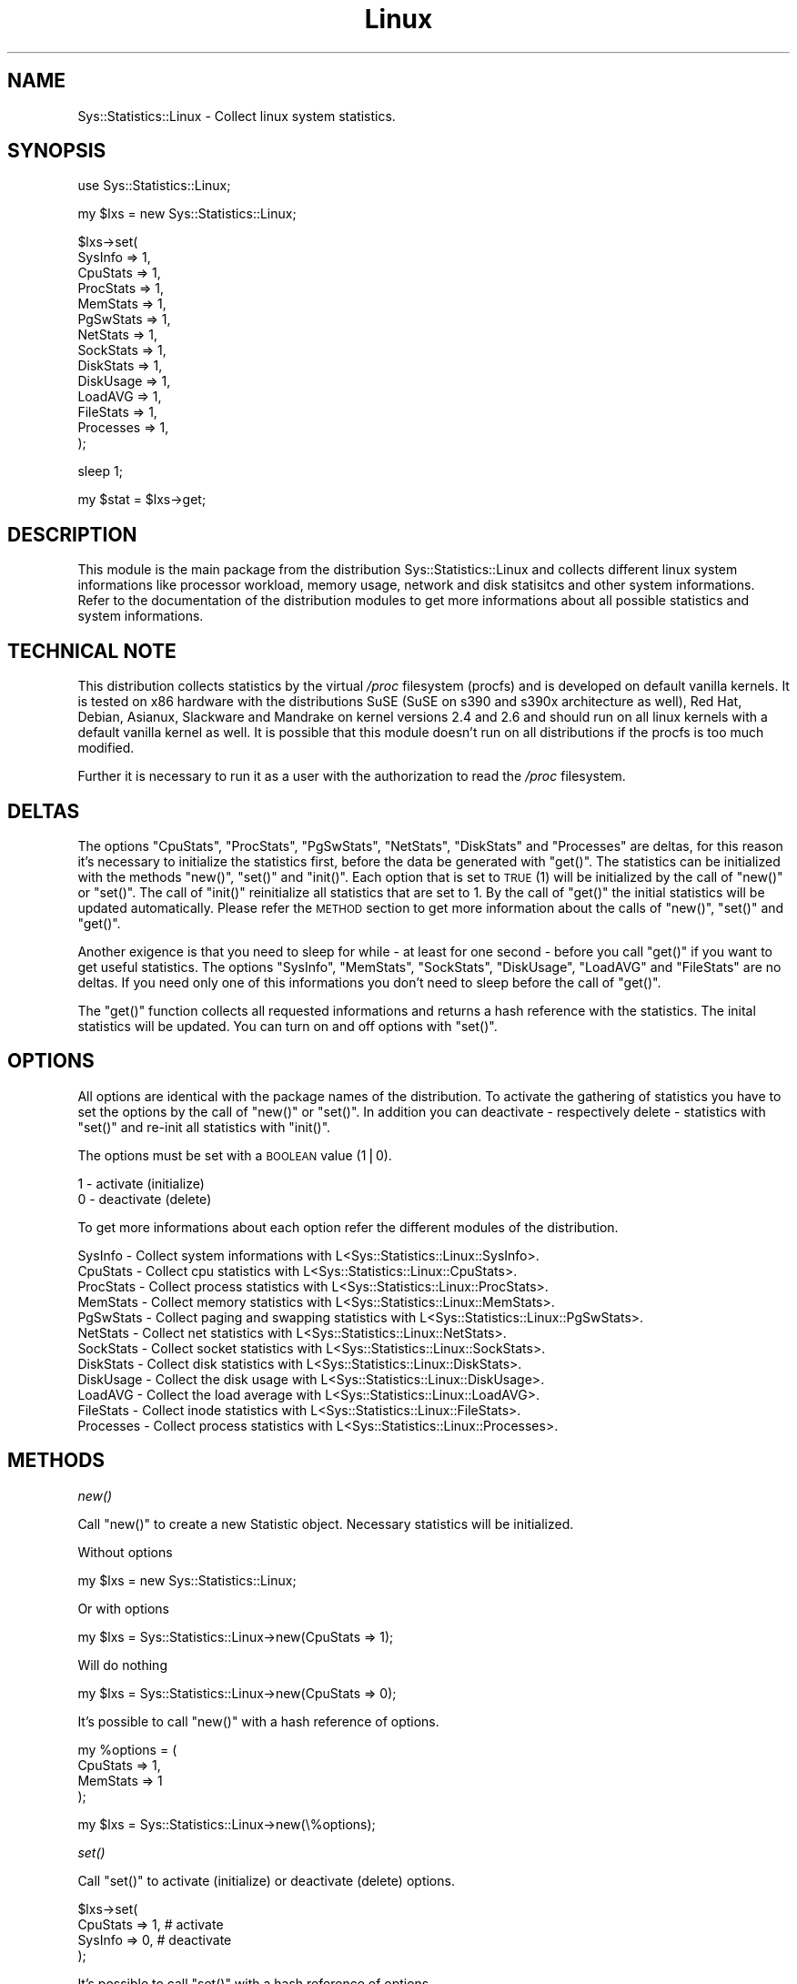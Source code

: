 .\" Automatically generated by Pod::Man v1.37, Pod::Parser v1.14
.\"
.\" Standard preamble:
.\" ========================================================================
.de Sh \" Subsection heading
.br
.if t .Sp
.ne 5
.PP
\fB\\$1\fR
.PP
..
.de Sp \" Vertical space (when we can't use .PP)
.if t .sp .5v
.if n .sp
..
.de Vb \" Begin verbatim text
.ft CW
.nf
.ne \\$1
..
.de Ve \" End verbatim text
.ft R
.fi
..
.\" Set up some character translations and predefined strings.  \*(-- will
.\" give an unbreakable dash, \*(PI will give pi, \*(L" will give a left
.\" double quote, and \*(R" will give a right double quote.  | will give a
.\" real vertical bar.  \*(C+ will give a nicer C++.  Capital omega is used to
.\" do unbreakable dashes and therefore won't be available.  \*(C` and \*(C'
.\" expand to `' in nroff, nothing in troff, for use with C<>.
.tr \(*W-|\(bv\*(Tr
.ds C+ C\v'-.1v'\h'-1p'\s-2+\h'-1p'+\s0\v'.1v'\h'-1p'
.ie n \{\
.    ds -- \(*W-
.    ds PI pi
.    if (\n(.H=4u)&(1m=24u) .ds -- \(*W\h'-12u'\(*W\h'-12u'-\" diablo 10 pitch
.    if (\n(.H=4u)&(1m=20u) .ds -- \(*W\h'-12u'\(*W\h'-8u'-\"  diablo 12 pitch
.    ds L" ""
.    ds R" ""
.    ds C` ""
.    ds C' ""
'br\}
.el\{\
.    ds -- \|\(em\|
.    ds PI \(*p
.    ds L" ``
.    ds R" ''
'br\}
.\"
.\" If the F register is turned on, we'll generate index entries on stderr for
.\" titles (.TH), headers (.SH), subsections (.Sh), items (.Ip), and index
.\" entries marked with X<> in POD.  Of course, you'll have to process the
.\" output yourself in some meaningful fashion.
.if \nF \{\
.    de IX
.    tm Index:\\$1\t\\n%\t"\\$2"
..
.    nr % 0
.    rr F
.\}
.\"
.\" For nroff, turn off justification.  Always turn off hyphenation; it makes
.\" way too many mistakes in technical documents.
.hy 0
.if n .na
.\"
.\" Accent mark definitions (@(#)ms.acc 1.5 88/02/08 SMI; from UCB 4.2).
.\" Fear.  Run.  Save yourself.  No user-serviceable parts.
.    \" fudge factors for nroff and troff
.if n \{\
.    ds #H 0
.    ds #V .8m
.    ds #F .3m
.    ds #[ \f1
.    ds #] \fP
.\}
.if t \{\
.    ds #H ((1u-(\\\\n(.fu%2u))*.13m)
.    ds #V .6m
.    ds #F 0
.    ds #[ \&
.    ds #] \&
.\}
.    \" simple accents for nroff and troff
.if n \{\
.    ds ' \&
.    ds ` \&
.    ds ^ \&
.    ds , \&
.    ds ~ ~
.    ds /
.\}
.if t \{\
.    ds ' \\k:\h'-(\\n(.wu*8/10-\*(#H)'\'\h"|\\n:u"
.    ds ` \\k:\h'-(\\n(.wu*8/10-\*(#H)'\`\h'|\\n:u'
.    ds ^ \\k:\h'-(\\n(.wu*10/11-\*(#H)'^\h'|\\n:u'
.    ds , \\k:\h'-(\\n(.wu*8/10)',\h'|\\n:u'
.    ds ~ \\k:\h'-(\\n(.wu-\*(#H-.1m)'~\h'|\\n:u'
.    ds / \\k:\h'-(\\n(.wu*8/10-\*(#H)'\z\(sl\h'|\\n:u'
.\}
.    \" troff and (daisy-wheel) nroff accents
.ds : \\k:\h'-(\\n(.wu*8/10-\*(#H+.1m+\*(#F)'\v'-\*(#V'\z.\h'.2m+\*(#F'.\h'|\\n:u'\v'\*(#V'
.ds 8 \h'\*(#H'\(*b\h'-\*(#H'
.ds o \\k:\h'-(\\n(.wu+\w'\(de'u-\*(#H)/2u'\v'-.3n'\*(#[\z\(de\v'.3n'\h'|\\n:u'\*(#]
.ds d- \h'\*(#H'\(pd\h'-\w'~'u'\v'-.25m'\f2\(hy\fP\v'.25m'\h'-\*(#H'
.ds D- D\\k:\h'-\w'D'u'\v'-.11m'\z\(hy\v'.11m'\h'|\\n:u'
.ds th \*(#[\v'.3m'\s+1I\s-1\v'-.3m'\h'-(\w'I'u*2/3)'\s-1o\s+1\*(#]
.ds Th \*(#[\s+2I\s-2\h'-\w'I'u*3/5'\v'-.3m'o\v'.3m'\*(#]
.ds ae a\h'-(\w'a'u*4/10)'e
.ds Ae A\h'-(\w'A'u*4/10)'E
.    \" corrections for vroff
.if v .ds ~ \\k:\h'-(\\n(.wu*9/10-\*(#H)'\s-2\u~\d\s+2\h'|\\n:u'
.if v .ds ^ \\k:\h'-(\\n(.wu*10/11-\*(#H)'\v'-.4m'^\v'.4m'\h'|\\n:u'
.    \" for low resolution devices (crt and lpr)
.if \n(.H>23 .if \n(.V>19 \
\{\
.    ds : e
.    ds 8 ss
.    ds o a
.    ds d- d\h'-1'\(ga
.    ds D- D\h'-1'\(hy
.    ds th \o'bp'
.    ds Th \o'LP'
.    ds ae ae
.    ds Ae AE
.\}
.rm #[ #] #H #V #F C
.\" ========================================================================
.\"
.IX Title "Linux 3"
.TH Linux 3 "2006-12-09" "perl v5.8.4" "User Contributed Perl Documentation"
.SH "NAME"
Sys::Statistics::Linux \- Collect linux system statistics.
.SH "SYNOPSIS"
.IX Header "SYNOPSIS"
.Vb 1
\&   use Sys::Statistics::Linux;
.Ve
.PP
.Vb 1
\&   my $lxs = new Sys::Statistics::Linux;
.Ve
.PP
.Vb 14
\&   $lxs\->set(
\&      SysInfo   => 1,
\&      CpuStats  => 1,
\&      ProcStats => 1,
\&      MemStats  => 1,
\&      PgSwStats => 1,
\&      NetStats  => 1,
\&      SockStats => 1,
\&      DiskStats => 1,
\&      DiskUsage => 1,
\&      LoadAVG   => 1,
\&      FileStats => 1,
\&      Processes => 1,
\&   );
.Ve
.PP
.Vb 1
\&   sleep 1;
.Ve
.PP
.Vb 1
\&   my $stat = $lxs\->get;
.Ve
.SH "DESCRIPTION"
.IX Header "DESCRIPTION"
This module is the main package from the distribution Sys::Statistics::Linux and collects
different linux system informations like processor workload, memory usage, network and
disk statisitcs and other system informations. Refer to the documentation of the distribution
modules to get more informations about all possible statistics and system informations.
.SH "TECHNICAL NOTE"
.IX Header "TECHNICAL NOTE"
This distribution collects statistics by the virtual \fI/proc\fR filesystem (procfs) and is developed
on default vanilla kernels. It is tested on x86 hardware with the distributions SuSE (SuSE on s390
and s390x architecture as well), Red Hat, Debian, Asianux, Slackware and Mandrake on kernel versions
2.4 and 2.6 and should run on all linux kernels with a default vanilla kernel as well. It is possible
that this module doesn't run on all distributions if the procfs is too much modified.
.PP
Further it is necessary to run it as a user with the authorization to read the \fI/proc\fR filesystem.
.SH "DELTAS"
.IX Header "DELTAS"
The options \f(CW\*(C`CpuStats\*(C'\fR, \f(CW\*(C`ProcStats\*(C'\fR, \f(CW\*(C`PgSwStats\*(C'\fR, \f(CW\*(C`NetStats\*(C'\fR, \f(CW\*(C`DiskStats\*(C'\fR and \f(CW\*(C`Processes\*(C'\fR
are deltas, for this reason it's necessary to initialize the statistics first, before the data
be generated with \f(CW\*(C`get()\*(C'\fR. The statistics can be initialized with the methods \f(CW\*(C`new()\*(C'\fR, \f(CW\*(C`set()\*(C'\fR
and \f(CW\*(C`init()\*(C'\fR. Each option that is set to \s-1TRUE\s0 (1) will be initialized by the call of \f(CW\*(C`new()\*(C'\fR
or \f(CW\*(C`set()\*(C'\fR. The call of \f(CW\*(C`init()\*(C'\fR reinitialize all statistics that are set to 1. By the call
of \f(CW\*(C`get()\*(C'\fR the initial statistics will be updated automatically. Please refer the \s-1METHOD\s0 section
to get more information about the calls of \f(CW\*(C`new()\*(C'\fR, \f(CW\*(C`set()\*(C'\fR and \f(CW\*(C`get()\*(C'\fR.
.PP
Another exigence is that you need to sleep for while \- at least for one second \- before you
call \f(CW\*(C`get()\*(C'\fR if you want to get useful statistics. The options \f(CW\*(C`SysInfo\*(C'\fR, \f(CW\*(C`MemStats\*(C'\fR,
\&\f(CW\*(C`SockStats\*(C'\fR, \f(CW\*(C`DiskUsage\*(C'\fR, \f(CW\*(C`LoadAVG\*(C'\fR and \f(CW\*(C`FileStats\*(C'\fR are no deltas. If you need only one
of this informations you don't need to sleep before the call of \f(CW\*(C`get()\*(C'\fR.
.PP
The \f(CW\*(C`get()\*(C'\fR function collects all requested informations and returns a hash reference with the
statistics. The inital statistics will be updated. You can turn on and off options with \f(CW\*(C`set()\*(C'\fR.
.SH "OPTIONS"
.IX Header "OPTIONS"
All options are identical with the package names of the distribution. To activate the gathering
of statistics you have to set the options by the call of \f(CW\*(C`new()\*(C'\fR or \f(CW\*(C`set()\*(C'\fR. In addition you
can deactivate \- respectively delete \- statistics with \f(CW\*(C`set()\*(C'\fR and re-init all statistics with
\&\f(CW\*(C`init()\*(C'\fR.
.PP
The options must be set with a \s-1BOOLEAN\s0 value (1|0).
.PP
.Vb 2
\&   1 \- activate (initialize)
\&   0 \- deactivate (delete)
.Ve
.PP
To get more informations about each option refer the different modules of the distribution.
.PP
.Vb 12
\&   SysInfo     \-  Collect system informations             with L<Sys::Statistics::Linux::SysInfo>.
\&   CpuStats    \-  Collect cpu statistics                  with L<Sys::Statistics::Linux::CpuStats>.
\&   ProcStats   \-  Collect process statistics              with L<Sys::Statistics::Linux::ProcStats>.
\&   MemStats    \-  Collect memory statistics               with L<Sys::Statistics::Linux::MemStats>.
\&   PgSwStats   \-  Collect paging and swapping statistics  with L<Sys::Statistics::Linux::PgSwStats>.
\&   NetStats    \-  Collect net statistics                  with L<Sys::Statistics::Linux::NetStats>.
\&   SockStats   \-  Collect socket statistics               with L<Sys::Statistics::Linux::SockStats>.
\&   DiskStats   \-  Collect disk statistics                 with L<Sys::Statistics::Linux::DiskStats>.
\&   DiskUsage   \-  Collect the disk usage                  with L<Sys::Statistics::Linux::DiskUsage>.
\&   LoadAVG     \-  Collect the load average                with L<Sys::Statistics::Linux::LoadAVG>.
\&   FileStats   \-  Collect inode statistics                with L<Sys::Statistics::Linux::FileStats>.
\&   Processes   \-  Collect process statistics              with L<Sys::Statistics::Linux::Processes>.
.Ve
.SH "METHODS"
.IX Header "METHODS"
.Sh "\fInew()\fP"
.IX Subsection "new()"
Call \f(CW\*(C`new()\*(C'\fR to create a new Statistic object. Necessary statistics will be initialized.
.PP
Without options
.PP
.Vb 1
\&         my $lxs = new Sys::Statistics::Linux;
.Ve
.PP
Or with options
.PP
.Vb 1
\&         my $lxs = Sys::Statistics::Linux\->new(CpuStats => 1);
.Ve
.PP
Will do nothing
.PP
.Vb 1
\&         my $lxs = Sys::Statistics::Linux\->new(CpuStats => 0);
.Ve
.PP
It's possible to call \f(CW\*(C`new()\*(C'\fR with a hash reference of options.
.PP
.Vb 4
\&         my %options = (
\&            CpuStats => 1,
\&            MemStats => 1
\&         );
.Ve
.PP
.Vb 1
\&         my $lxs = Sys::Statistics::Linux\->new(\e%options);
.Ve
.Sh "\fIset()\fP"
.IX Subsection "set()"
Call \f(CW\*(C`set()\*(C'\fR to activate (initialize) or deactivate (delete) options.
.PP
.Vb 4
\&         $lxs\->set(
\&            CpuStats => 1, # activate
\&            SysInfo  => 0, # deactivate
\&         );
.Ve
.PP
It's possible to call \f(CW\*(C`set()\*(C'\fR with a hash reference of options.
.PP
.Vb 4
\&         my %options = (
\&            CpuStats => 1,
\&            MemStats => 1
\&         );
.Ve
.PP
.Vb 1
\&         $lxs\->set(\e%options);
.Ve
.PP
Activate options with \f(CW\*(C`set()\*(C'\fR will initialize necessary statistics.
.PP
.Vb 2
\&         $lxs\->set(CpuStats => 1); # initialize it
\&         $lxs\->set(CpuStats => 1); # initialize it again
.Ve
.Sh "\fIget()\fP"
.IX Subsection "get()"
Call \f(CW\*(C`get()\*(C'\fR to get the collected statistics. \f(CW\*(C`get()\*(C'\fR returns the statistics as a hash reference.
.PP
.Vb 1
\&         my $stats = $lxs\->get;
.Ve
.Sh "\fIinit()\fP"
.IX Subsection "init()"
The call of \f(CW\*(C`init()\*(C'\fR re-init all statistics that are necessary for deltas and if the option is set to 1.
.PP
.Vb 1
\&         $lxs\->init;
.Ve
.Sh "\fIsettime()\fP"
.IX Subsection "settime()"
Call \f(CW\*(C`settime()\*(C'\fR to define a \s-1POSIX\s0 formatted time stamp, generated with \fIlocaltime()\fR.
.PP
.Vb 1
\&         $lxs\->settime('%Y/%m/%d %H:%M:%S');
.Ve
.PP
To get more informations about the formats take a look at \f(CW\*(C`strftime()\*(C'\fR of \s-1POSIX\s0.pm
or the manpage \f(CWstrftime(3)\fR.
.Sh "\fIgettime()\fP"
.IX Subsection "gettime()"
\&\f(CW\*(C`gettime()\*(C'\fR returns a \s-1POSIX\s0 formatted time stamp, \f(CW@foo\fR in list and \f(CW$bar\fR in scalar context.
If the time format isn't set then the default format \*(L"%Y\-%m\-%d \f(CW%H:\fR%M:%S\*(R" will be set automatically.
You can also set a time format with \f(CW\*(C`gettime()\*(C'\fR.
.PP
.Vb 1
\&         my $date_time = $lxs\->gettime;
.Ve
.PP
Or
.PP
.Vb 1
\&         my ($date, $time) = $lxs\->gettime;
.Ve
.PP
Or
.PP
.Vb 1
\&         my ($date, $time) = $lxs\->gettime('%Y/%m/%d %H:%M:%S');
.Ve
.SH "EXAMPLES"
.IX Header "EXAMPLES"
A very simple perl script could looks like this:
.PP
.Vb 3
\&         use warnings;
\&         use strict;
\&         use Sys::Statistics::Linux;
.Ve
.PP
.Vb 4
\&         my $lxs = Sys::Statistics::Linux\->new( CpuStats => 1 );
\&         sleep(1);
\&         my $stats = $lxs\->get;
\&         my $cpu   = $stats\->{CpuStats}\->{cpu};
.Ve
.PP
.Vb 7
\&         print "Statistics for CpuStats (all)\en";
\&         print "  user      $cpu\->{user}\en";
\&         print "  nice      $cpu\->{nice}\en";
\&         print "  system    $cpu\->{system}\en";
\&         print "  idle      $cpu\->{idle}\en";
\&         print "  ioWait    $cpu\->{iowait}\en";
\&         print "  total     $cpu\->{total}\en";
.Ve
.PP
Example to collect network statistics with a nice output:
.PP
.Vb 3
\&         use warnings;
\&         use strict;
\&         use Sys::Statistics::Linux;
.Ve
.PP
.Vb 1
\&         $| = 1;
.Ve
.PP
.Vb 4
\&         my $header  = 20;
\&         my $average = 1;
\&         my $columns = 8;
\&         my $options = { NetStats => 1 };
.Ve
.PP
.Vb 4
\&         my @order = qw(
\&            rxbyt rxpcks rxerrs rxdrop rxfifo rxframe rxcompr rxmulti
\&            txbyt txpcks txerrs txdrop txfifo txcolls txcarr txcompr
\&         );
.Ve
.PP
.Vb 1
\&         my $lxs = Sys::Statistics::Linux\->new( $options );
.Ve
.PP
.Vb 1
\&         my $h = $header;
.Ve
.PP
.Vb 15
\&         while (1) {
\&            sleep($average);
\&            my $stats = $lxs\->get;
\&            if ($h == $header) {
\&               printf "%${columns}s", $_ for ('iface', @order);
\&               print "\en";
\&            }
\&            foreach my $device (keys %{$stats\->{NetStats}}) {
\&               my $dstat = $stats\->{NetStats}\->{$device};
\&               printf "%${columns}s", $device;
\&               printf "%${columns}s", $dstat\->{$_} for @order;
\&               print "\en";
\&            }
\&            $h = $header if \-\-$h == 0;
\&         }
.Ve
.PP
Activate and deactivate statistics:
.PP
.Vb 4
\&         use warnings;
\&         use strict;
\&         use Sys::Statistics::Linux;
\&         use Data::Dumper;
.Ve
.PP
.Vb 1
\&         my $lxs = new Sys::Statistics::Linux;
.Ve
.PP
.Vb 6
\&         # set the options
\&         $lxs\->set(
\&            SysInfo  => 1,
\&            CpuStats => 1,
\&            MemStats => 1
\&         );
.Ve
.PP
.Vb 2
\&         # sleep to get useful statistics for CpuStats
\&         sleep(1);
.Ve
.PP
.Vb 3
\&         # $stats contains SysInfo, CpuStats and MemStats
\&         my $stats = $lxs\->get;
\&         print Dumper($stats);
.Ve
.PP
.Vb 2
\&         # we deactivate CpuStats
\&         $lxs\->set(CpuStats => 0);
.Ve
.PP
.Vb 3
\&         # $stats contains SysInfo and MemStats
\&         $stats = $lxs\->get;
\&         print Dumper($stats);
.Ve
.PP
Set and get a time stamp:
.PP
.Vb 3
\&         use warnings;
\&         use strict;
\&         use Sys::Statistics::Linux;
.Ve
.PP
.Vb 3
\&         my $lxs = new Sys::Statistics::Linux;
\&         $lxs\->settime('%Y/%m/%d %H:%M:%S');
\&         print $lxs\->gettime, "\en";
.Ve
.PP
If you're not sure you can use the the \f(CW\*(C`Data::Dumper\*(C'\fR module to learn more about the hash structure:
.PP
.Vb 4
\&         use warnings;
\&         use strict;
\&         use Sys::Statistics::Linux;
\&         use Data::Dumper;
.Ve
.PP
.Vb 3
\&         my $lxs = Sys::Statistics::Linux\->new( CpuStats => 1 );
\&         sleep(1);
\&         my $stats = $lxs\->get;
.Ve
.PP
.Vb 1
\&         print Dumper($stats);
.Ve
.PP
Take a look into the the \fIexamples\fR directory of the distribution for some examples with a nice output. :\-)
.SH "EXPORTS"
.IX Header "EXPORTS"
No exports.
.SH "REPORTING BUGS"
.IX Header "REPORTING BUGS"
Please report all bugs to <jschulz.cpan(at)bloonix.de>.
.SH "AUTHOR"
.IX Header "AUTHOR"
Jonny Schulz <jschulz.cpan(at)bloonix.de>.
.SH "COPYRIGHT"
.IX Header "COPYRIGHT"
Copyright (c) 2006, 2007 by Jonny Schulz. All rights reserved.
.PP
This program is free software; you can redistribute it and/or modify it under the same terms as Perl itself.
